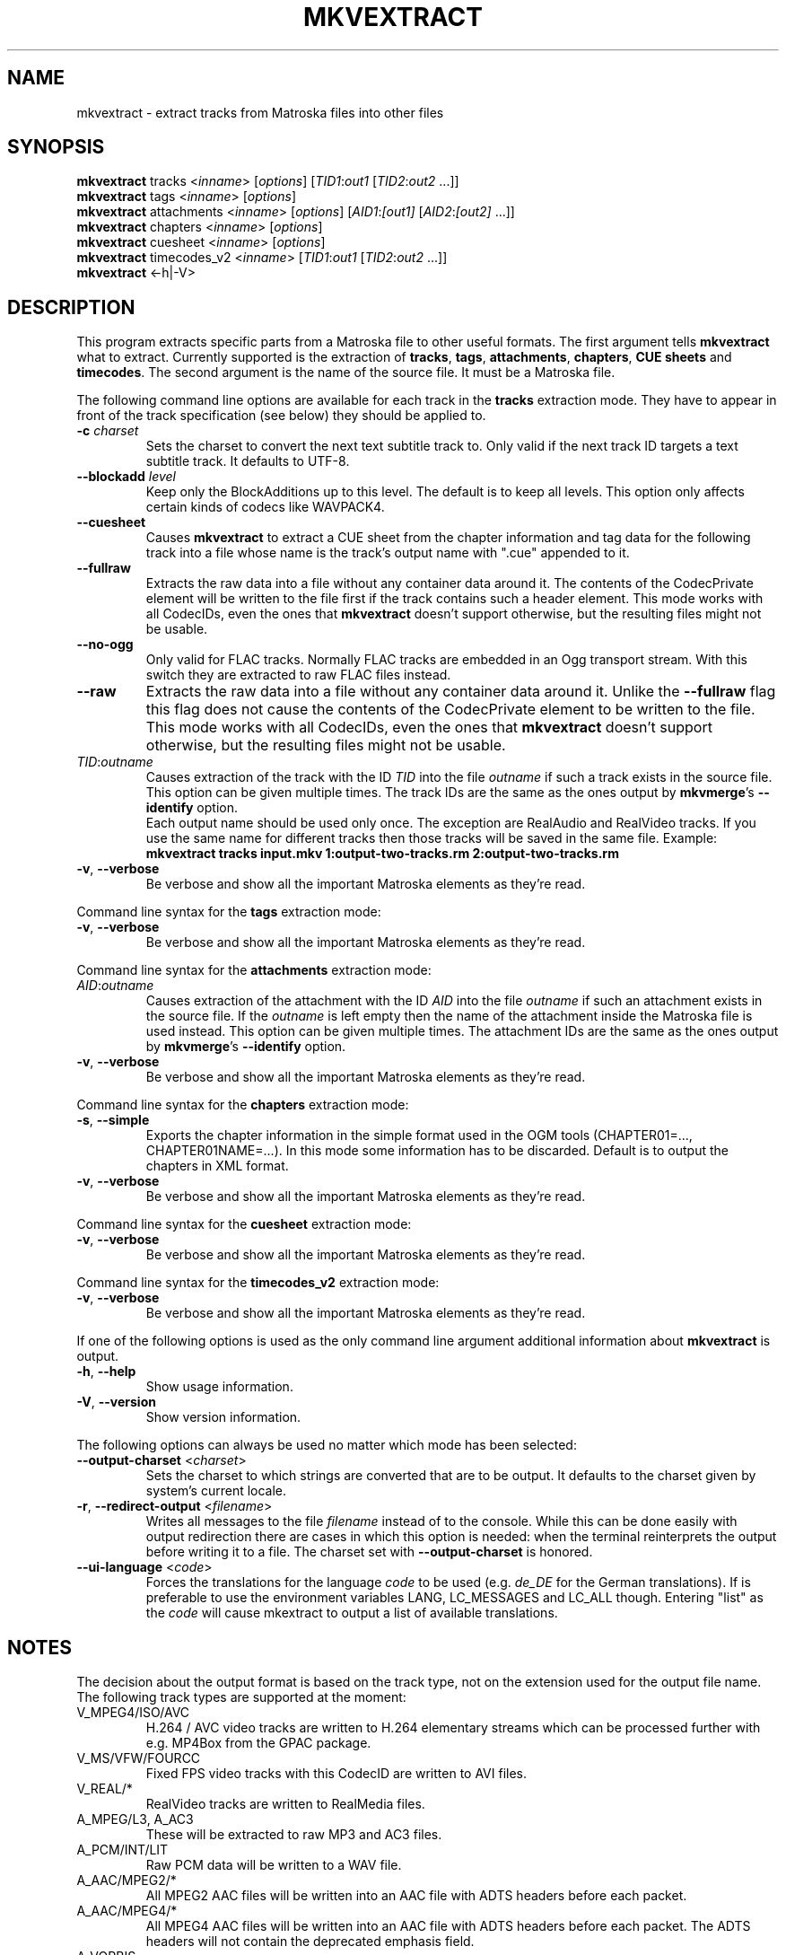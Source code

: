 .TH MKVEXTRACT "1" "January 2009" "mkvextract v2.4.2" "User Commands"


.SH NAME
mkvextract \- extract tracks from Matroska files into other files


.SH SYNOPSIS
.B mkvextract
tracks <\fIinname\fR> [\fIoptions\fR] [\fITID1\fR:\fIout1\fR [\fITID2\fR:\fIout2\fR ...]]
.br
.B mkvextract
tags <\fIinname\fR> [\fIoptions\fR]
.br
.B mkvextract
attachments <\fIinname\fR> [\fIoptions\fR] [\fIAID1\fR:\fI[out1]\fR [\fIAID2\fR:\fI[out2]\fR ...]]
.br
.B mkvextract
chapters <\fIinname\fR> [\fIoptions\fR]
.br
.B mkvextract
cuesheet <\fIinname\fR> [\fIoptions\fR]
.br
.B mkvextract
timecodes_v2 <\fIinname\fR> [\fITID1\fR:\fIout1\fR [\fITID2\fR:\fIout2\fR ...]]
.br
.B mkvextract
<\-h|\-V>


.SH DESCRIPTION
.LP
This program extracts specific parts from a Matroska file to other useful
formats. The first argument tells \fBmkvextract\fR what to extract. Currently
supported is the extraction of \fBtracks\fR, \fBtags\fR, \fBattachments\fR,
\fBchapters\fR, \fBCUE sheets\fR and \fBtimecodes\fR.
The second argument is the name of the source file. It must be a Matroska file.

.LP
The following command line options are available for each track in the
\fBtracks\fR extraction mode.
They have to appear in front of the track specification (see below) they should
be applied to.
.TP
\fB\-c\fR \fIcharset\fR
Sets the charset to convert the next text subtitle track to. Only valid if the
next track ID targets a text subtitle track. It defaults to UTF-8.
.TP
\fB\-\-blockadd\fR \fIlevel\fR
Keep only the BlockAdditions up to this level.
The default is to keep all levels.
This option only affects certain kinds of codecs like WAVPACK4.
.TP
\fB\-\-cuesheet\fR
Causes \fBmkvextract\fR to extract a CUE sheet from the chapter information
and tag data for the following track into a file whose name is the track's
output name with ".cue" appended to it.
.TP
\fB\-\-fullraw\fR
Extracts the raw data into a file without any container data around it.
The contents of the CodecPrivate element will be written to the file first
if the track contains such a header element.
This mode works with all CodecIDs, even the ones that \fBmkvextract\fR doesn't
support otherwise, but the resulting files might not be usable.
.TP
\fB\-\-no\-ogg\fR
Only valid for FLAC tracks. Normally FLAC tracks are embedded in an Ogg
transport stream. With this switch they are extracted to raw FLAC files
instead.
.TP
\fB\-\-raw\fR
Extracts the raw data into a file without any container data around it.
Unlike the \fB\-\-fullraw\fR flag this flag does not cause the contents of
the CodecPrivate element to be written to the file.
This mode works with all CodecIDs, even the ones that \fBmkvextract\fR doesn't
support otherwise, but the resulting files might not be usable.
.TP
\fITID\fR:\fIoutname\fR
Causes extraction of the track with the ID \fITID\fR into the file
\fIoutname\fR if such a track exists in the source file. This option can be
given multiple times. The track IDs are the same as the ones output by
\fBmkvmerge\fR's \fB--identify\fR option.
.br
Each output name should be used only once. The exception are RealAudio and
RealVideo tracks. If you use the same name for different tracks then those
tracks will be saved in the same file. Example:
.br
\fBmkvextract tracks input.mkv 1:output-two-tracks.rm 2:output-two-tracks.rm\fR
.TP
\fB\-v\fR, \fB\-\-verbose\fR
Be verbose and show all the important Matroska elements as they're read.

.LP
Command line syntax for the \fBtags\fR extraction mode:
.TP
\fB\-v\fR, \fB\-\-verbose\fR
Be verbose and show all the important Matroska elements as they're read.

.LP
Command line syntax for the \fBattachments\fR extraction mode:
.TP
\fIAID\fR:\fIoutname\fR
Causes extraction of the attachment with the ID \fIAID\fR into the file
\fIoutname\fR if such an attachment exists in the source file.
If the \fIoutname\fR is left empty then the name of the attachment inside
the Matroska file is used instead.
This option can be given multiple times.
The attachment IDs are the same as the ones output by \fBmkvmerge\fR's
\fB--identify\fR option.
.TP
\fB\-v\fR, \fB\-\-verbose\fR
Be verbose and show all the important Matroska elements as they're read.

.LP
Command line syntax for the \fBchapters\fR extraction mode:
.TP
\fB\-s\fR, \fB\-\-simple\fR
Exports the chapter information in the simple format used in the OGM tools
(CHAPTER01=..., CHAPTER01NAME=...). In this mode some information has to be
discarded. Default is to output the chapters in XML format.
.TP
\fB\-v\fR, \fB\-\-verbose\fR
Be verbose and show all the important Matroska elements as they're read.

.LP
Command line syntax for the \fBcuesheet\fR extraction mode:
.TP
\fB\-v\fR, \fB\-\-verbose\fR
Be verbose and show all the important Matroska elements as they're read.

.LP
Command line syntax for the \fBtimecodes_v2\fR extraction mode:
.TP
\fB\-v\fR, \fB\-\-verbose\fR
Be verbose and show all the important Matroska elements as they're read.

.LP
If one of the following options is used as the only command line argument
additional information about \fBmkvextract\fR is output.
.TP
\fB\-h\fR, \fB\-\-help\fR
Show usage information.
.TP
\fB\-V\fR, \fB\-\-version\fR
Show version information.

.LP
The following options can always be used no matter which mode has been
selected:
.TP
\fB\-\-output\-charset\fR <\fIcharset\fR>
Sets the charset to which strings are converted that are to be output.
It defaults to the charset given by system's current locale.
.TP
\fB-r\fR, \fB\-\-redirect\-output\fR <\fIfilename\fR>
Writes all messages to the file \fIfilename\fR instead of to the console.
While this can be done easily with output redirection there are cases in which
this option is needed: when the terminal reinterprets the output before
writing it to a file.
The charset set with \fB\-\-output-charset\fR is honored.
.TP
\fB\-\-ui\-language\fR <\fIcode\fR>
Forces the translations for the language \fIcode\fR to be used (e.g.
\fIde_DE\fR for the German translations). If is preferable to use the
environment variables LANG, LC_MESSAGES and LC_ALL though. Entering "list" as
the \fIcode\fR will cause mkextract to output a list of available translations.


.SH NOTES
The decision about the output format is based on the track type, not on the
extension used for the output file name. The following track types are
supported at the moment:
.TP
V_MPEG4/ISO/AVC
H.264 / AVC video tracks are written to H.264 elementary streams which
can be processed further with e.g. MP4Box from the GPAC package.
.TP
V_MS/VFW/FOURCC
Fixed FPS video tracks with this CodecID are written to AVI files.
.TP
V_REAL/*
RealVideo tracks are written to RealMedia files.
.TP
A_MPEG/L3, A_AC3
These will be extracted to raw MP3 and AC3 files.
.TP
A_PCM/INT/LIT
Raw PCM data will be written to a WAV file.
.TP
A_AAC/MPEG2/*
All MPEG2 AAC files will be written into an AAC file with ADTS headers before
each packet.
.TP
A_AAC/MPEG4/*
All MPEG4 AAC files will be written into an AAC file with ADTS headers before
each packet. The ADTS headers will not contain the deprecated emphasis field.
.TP
A_VORBIS
Vorbis audio will be written into an Ogg/Vorbis file.
.TP
A_REAL/*
RealAudio tracks are written to RealMedia files.
.TP
A_TTA1
TrueAudio tracks are written to TTA files. Please note that due to Matroska's
limited timecode precision the extracted file's header will be different
regarding two fields: data_length (the total number of samples in the file)
and the CRC.
.TP
S_TEXT/UTF8
Simple text subtitles will be written as SRT files.
.TP
S_TEXT/SSA, S_TEXT/ASS
SSA and ASS text subtitles will be written as SSA/ASS files respectively.
.TP
S_KATE
Kate streams will be written within an Ogg container.
.LP
\fBTags\fR are converted to a XML format. This format is the same that
\fBmkvmerge\fR supports for reading tags.
.LP
\fBAttachments\fR are written to they output file as they are. No conversion
whatsoever is done.
.LP
\fBChapters\fR are converted to a XML format. This format is the same that
\fBmkvmerge\fR supports for reading chapters. Alternatively a stripped-down
version can be output in the simple OGM style format.
.LP
\fBTimecodes\fR are first sorted and then output as a timecode v2 format
compliant file ready to be fed to mkvmerge.
The extraction to other formats (v1 and v3) is not supported.

.SH EXAMPLES
Let's assume you've made a Matroska file with one video track, two audio tracks
and two subtitle tracks, and you need the second audio track and the first
subtitle track. So first fire up \fBmkvmerge\fR with the \fB--identify\fR
option:
.LP
$ \fBmkvmerge -i movie.mkv\fR
.br
File 'movie.mkv': container: Matroska
.br
Track ID 1: video (V_MS/VFW/FOURCC, DIV3)
.br
Track ID 2: audio (A_MPEG/L3)
.br
Track ID 3: audio (A_VORBIS)
.br
Track ID 4: subtitles (S_TEXT/UTF8)
.br
Track ID 5: subtitles (S_TEXT/UTF8)
.LP
Now you can call \fBmkvextract\fR like this:
.LP
$ \fBmkvextract tracks movie.mkv 3:audio.ogg 4:subtitles.srt\fR
.LP
Another example. Let's assume you have a Matroska file with one RealVideo v10
track, one Vorbis audio track and one RealAudio (COOK) track. The
identification output might look like this:
.LP
$ \fB mkvmerge -i movie2.mkv\fR
.br
File 'movie2.mkv': container: Matroska
.br
Track ID 1: video (V_REAL/RV40)
.br
Track ID 2: audio (A_VORBIS)
.br
Track ID 3: audio (A_REAL/COOK)
.LP
Let's further assume you want only need the video and the RealAudio track but
both in the same output file. This is possible for RealMedia files by using
the same output name for those tracks that you want to end up in the same
file:
.LP
$ \fBmkvextract tracks movie2.mkv 1:extracted.rm 3:extracted.rm\fR
.LP
Sometimes you the raw data of a track might even be useful, e.g. for MPEG-1
tracks.
In this case you can use a track flag like this:
.LP
$ \fBmkvextract tracks movie3.mkv --fullraw 1:extracted.mpeg\fR
.LP
If you need the timecodes for all the blocks of track 2 from a file then
you can let mkvextract create a timecode v2 format file like this:
.LP
$ \fBmkvextract timecodes_v2 input.mkv 2:timecodes-track2.txt\fR

.SH AUTHOR
.I mkvextract
was written by Moritz Bunkus <moritz@bunkus.org>.
.SH SEE ALSO
.BR mkvmerge (1),
.BR mkvinfo (1)
.SH WWW
The newest version can always be found at
.UR http://www.bunkus.org/\:videotools/\:mkvtoolnix/
.UE
